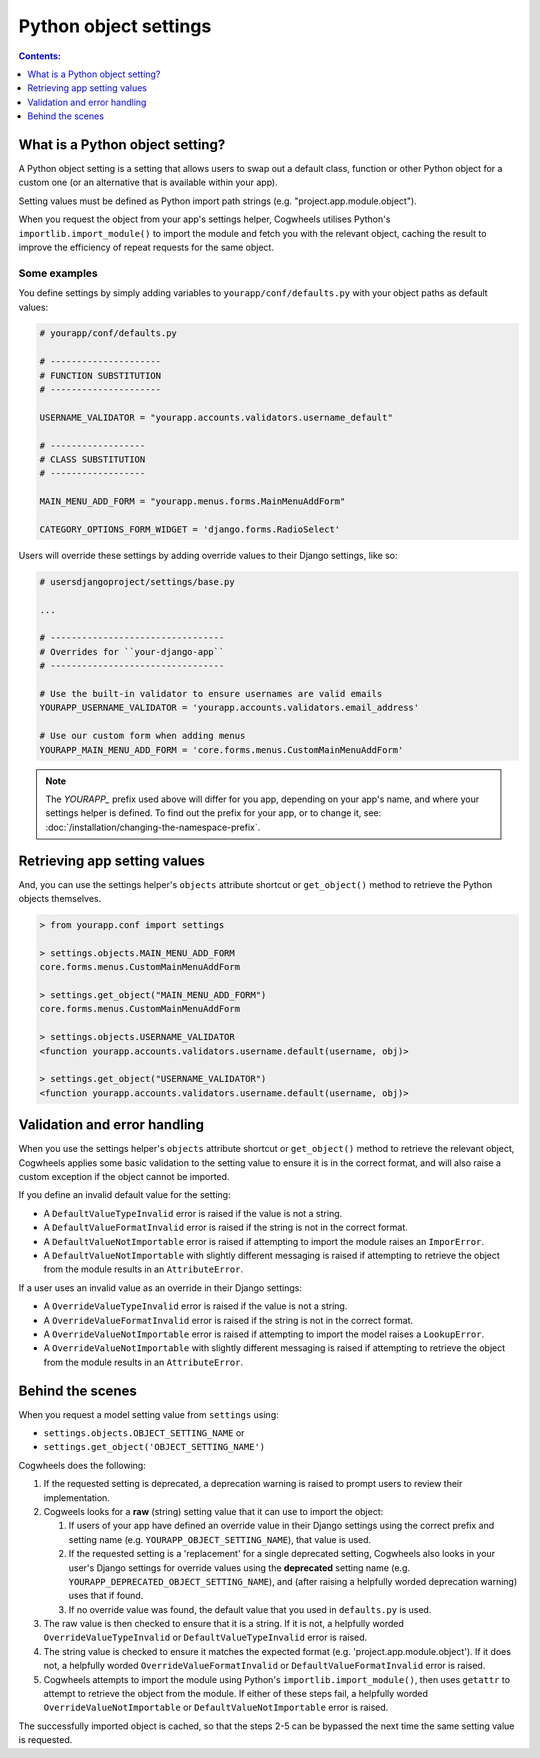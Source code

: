 ======================
Python object settings
======================

.. contents:: Contents:
    :local:
    :depth: 1


What is a Python object setting?
================================

A Python object setting is a setting that allows users to swap out a default class, function or other Python object for a custom one (or an alternative that is available within your app).

Setting values must be defined as Python import path strings (e.g. "project.app.module.object").

When you request the object from your app's settings helper, Cogwheels utilises Python's ``importlib.import_module()`` to import the module and fetch you with the relevant object, caching the result to improve the efficiency of repeat requests for the same object.


Some examples
-------------

You define settings by simply adding variables to ``yourapp/conf/defaults.py`` with your object paths as default values:

.. code-block:: python

    # yourapp/conf/defaults.py

    # ---------------------
    # FUNCTION SUBSTITUTION
    # ---------------------

    USERNAME_VALIDATOR = "yourapp.accounts.validators.username_default"

    # ------------------
    # CLASS SUBSTITUTION
    # ------------------

    MAIN_MENU_ADD_FORM = "yourapp.menus.forms.MainMenuAddForm"

    CATEGORY_OPTIONS_FORM_WIDGET = 'django.forms.RadioSelect'

Users will override these settings by adding override values to their Django settings, like so:

.. code-block:: python

    # usersdjangoproject/settings/base.py

    ...

    # ---------------------------------
    # Overrides for ``your-django-app``
    # ---------------------------------

    # Use the built-in validator to ensure usernames are valid emails
    YOURAPP_USERNAME_VALIDATOR = 'yourapp.accounts.validators.email_address'

    # Use our custom form when adding menus
    YOURAPP_MAIN_MENU_ADD_FORM = 'core.forms.menus.CustomMainMenuAddForm'

.. NOTE::
    The `YOURAPP_` prefix used above will differ for you app, depending on your app's name, and
    where your settings helper is defined. To find out the prefix for your app, or to
    change it, see: :doc:`/installation/changing-the-namespace-prefix`.


Retrieving app setting values
=============================

And, you can use the settings helper's ``objects`` attribute shortcut or ``get_object()`` method to retrieve the Python objects themselves.

.. code-block:: console

    > from yourapp.conf import settings
    
    > settings.objects.MAIN_MENU_ADD_FORM
    core.forms.menus.CustomMainMenuAddForm

    > settings.get_object("MAIN_MENU_ADD_FORM")
    core.forms.menus.CustomMainMenuAddForm

    > settings.objects.USERNAME_VALIDATOR
    <function yourapp.accounts.validators.username.default(username, obj)>

    > settings.get_object("USERNAME_VALIDATOR")
    <function yourapp.accounts.validators.username.default(username, obj)>


Validation and error handling
=============================

When you use the settings helper's ``objects`` attribute shortcut or ``get_object()`` method to retrieve the relevant object, Cogwheels applies some basic validation to the setting value to ensure it is in the correct format, and will also raise a custom exception if the object cannot be imported.

If you define an invalid default value for the setting:

- A ``DefaultValueTypeInvalid`` error is raised if the value is not a string.
- A ``DefaultValueFormatInvalid`` error is raised if the string is not in the correct format.
- A ``DefaultValueNotImportable`` error is raised if attempting to import the module raises an ``ImporError``.
- A ``DefaultValueNotImportable`` with slightly different messaging is raised if attempting to retrieve the object from the module results in an ``AttributeError``.

If a user uses an invalid value as an override in their Django settings:

- A ``OverrideValueTypeInvalid`` error is raised if the value is not a string.
- A ``OverrideValueFormatInvalid`` error is raised if the string is not in the correct format.
- A ``OverrideValueNotImportable`` error is raised if attempting to import the model raises a ``LookupError``.
- A ``OverrideValueNotImportable`` with slightly different messaging is raised if attempting to retrieve the object from the module results in an ``AttributeError``.


Behind the scenes
=================

When you request a model setting value from ``settings`` using:

- ``settings.objects.OBJECT_SETTING_NAME`` or
- ``settings.get_object('OBJECT_SETTING_NAME')``

Cogwheels does the following:

1.  If the requested setting is deprecated, a deprecation warning is raised to prompt users to review their implementation.
2.  Cogweels looks for a **raw** (string) setting value that it can use to import the object:

    1.  If users of your app have defined an override value in their Django settings using the correct prefix and setting name (e.g. ``YOURAPP_OBJECT_SETTING_NAME``), that value is used.
    2.  If the requested setting is a 'replacement' for a single deprecated setting, Cogwheels also looks in your user's Django settings for override values using the **deprecated** setting name (e.g. ``YOURAPP_DEPRECATED_OBJECT_SETTING_NAME``), and (after raising a helpfully worded deprecation warning) uses that if found. 
    3.  If no override value was found, the default value that you used in ``defaults.py`` is used.

3. The raw value is then checked to ensure that it is a string. If it is not, a helpfully worded ``OverrideValueTypeInvalid`` or ``DefaultValueTypeInvalid`` error is raised.
4. The string value is checked to ensure it matches the expected format (e.g. 'project.app.module.object'). If it does not, a helpfully worded ``OverrideValueFormatInvalid`` or ``DefaultValueFormatInvalid`` error is raised.
5. Cogwheels attempts to import the module using Python's ``importlib.import_module()``, then uses ``getattr`` to attempt to retrieve the object from the module. If either of these steps fail, a helpfully worded ``OverrideValueNotImportable`` or ``DefaultValueNotImportable`` error is raised.

The successfully imported object is cached, so that the steps 2-5 can be bypassed the next time the same setting value is requested.

